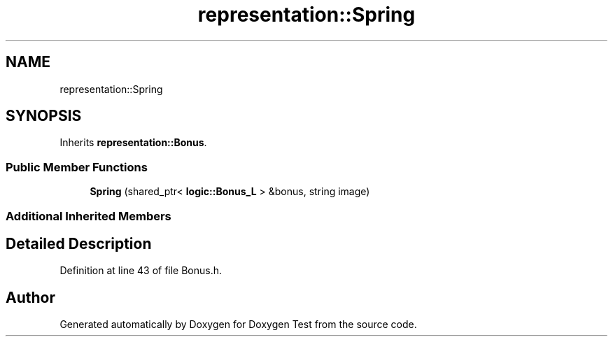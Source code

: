 .TH "representation::Spring" 3 "Wed Dec 22 2021" "Doxygen Test" \" -*- nroff -*-
.ad l
.nh
.SH NAME
representation::Spring
.SH SYNOPSIS
.br
.PP
.PP
Inherits \fBrepresentation::Bonus\fP\&.
.SS "Public Member Functions"

.in +1c
.ti -1c
.RI "\fBSpring\fP (shared_ptr< \fBlogic::Bonus_L\fP > &bonus, string image)"
.br
.in -1c
.SS "Additional Inherited Members"
.SH "Detailed Description"
.PP 
Definition at line 43 of file Bonus\&.h\&.

.SH "Author"
.PP 
Generated automatically by Doxygen for Doxygen Test from the source code\&.
